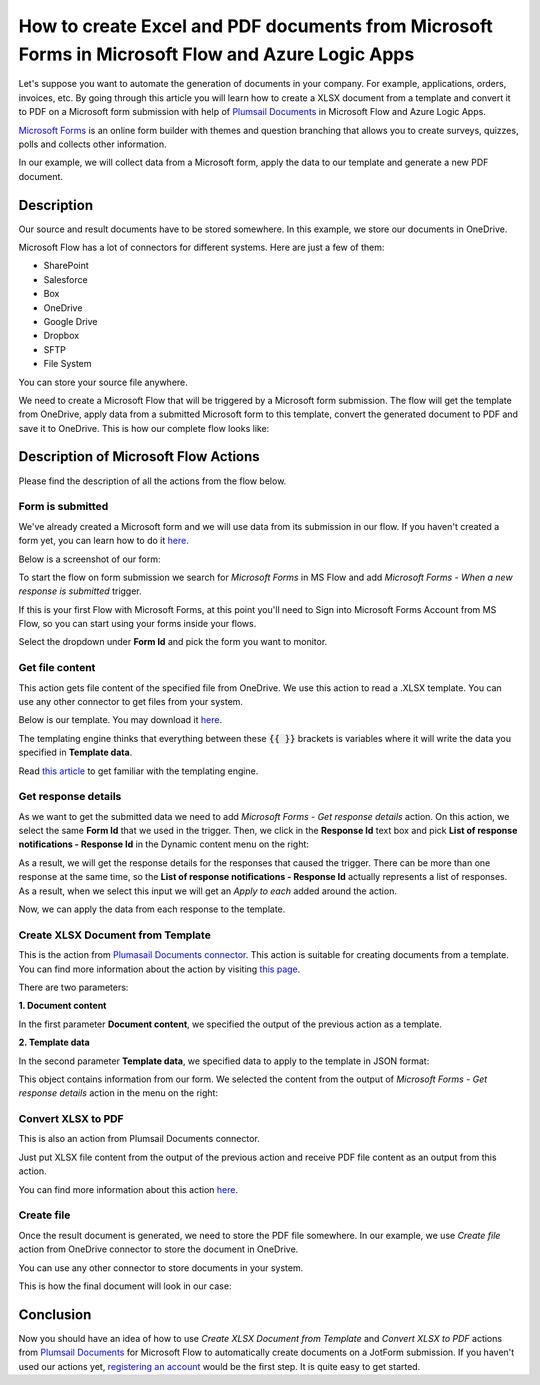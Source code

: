 How to create Excel and PDF documents from Microsoft Forms in Microsoft Flow and Azure Logic Apps
===============================================================================================

Let's suppose you want to automate the generation of documents in your company. For example, applications, orders, invoices, etc. By going through this article you will learn how to create a XLSX document from a template and convert it to PDF on a Microsoft form submission with help of `Plumsail Documents <https://plumsail.com/documents/>`_ in Microsoft Flow and Azure Logic Apps.

`Microsoft Forms <https://forms.office.com/>`_ is an online form builder with themes and question branching that allows you to create surveys, quizzes, polls and collects other information.

In our example, we will collect data from a Microsoft form, apply the data to our template and generate a new PDF document.


Description
-----------

Our source and result documents have to be stored somewhere. In this example, we store our documents in OneDrive.

Microsoft Flow has a lot of connectors for different systems. Here are just a few of them:

- SharePoint
- Salesforce
- Box
- OneDrive
- Google Drive
- Dropbox
- SFTP
- File System

You can store your source file anywhere.

We need to create a Microsoft Flow that will be triggered by a Microsoft form submission. The flow will get the template from OneDrive, apply data from a submitted Microsoft form to this template, convert the generated document to PDF and save it to OneDrive. This is how our complete flow looks like:

.. image:: ../../../_static/img/flow/how-tos/Microsoft-Forms-XLSX-PDF-flow.png
    :alt: Creating Word and PDF documents from Microsoft Forms

Description of Microsoft Flow Actions
-------------------------------------

Please find the description of all the actions from the flow below.

Form is submitted
~~~~~~~~~~~~~~~~~

We've already created a Microsoft form and we will use data from its submission in our flow. If you haven't created a form yet, you can learn how to do it `here <https://support.office.com/en-gb/article/create-a-form-with-microsoft-forms-4ffb64cc-7d5d-402f-b82e-b1d49418fd9d>`_.

Below is a screenshot of our form:

.. image:: ../../../_static/img/flow/how-tos/microsoft-form-XLSX-template.png
    :alt: JotForm

To start the flow on form submission we search for *Microsoft Forms* in MS Flow and add *Microsoft Forms - When a new response is submitted* trigger.

If this is your first Flow with Microsoft Forms, at this point you'll need to Sign into Microsoft Forms Account from MS Flow, so you can start using your forms inside your flows.

Select the dropdown under **Form Id** and pick the form you want to monitor.

Get file content
~~~~~~~~~~~~~~~~~

This action gets file content of the specified file from OneDrive. We use this action to read a .XLSX template. You can use any other connector to get files from your system.

Below is our template. You may download it `here <../../../_static/files/flow/how-tos/Create-Excel-and-PDF-EmployeesData-template.xlsx>`_.

.. image:: ../../../_static/img/flow/how-tos/MS-Forms-XLSX-PDF-result.png
    :alt: Template

The templating engine thinks that everything between these :code:`{{ }}` brackets is variables where it will write the data you specified in **Template data**. 

Read `this article <../../../document-generation/xlsx/how-it-works.html>`_ to get familiar with the templating engine.

Get response details
~~~~~~~~~~~~~~~~~~~~

As we want to get the submitted data we need to add *Microsoft Forms - Get response details* action. On this action, we select the same **Form Id** that we used in the trigger. Then, we click in the **Response Id** text box and pick **List of response notifications - Response Id** in the Dynamic content menu on the right:

.. image:: ../../../_static/img/flow/how-tos/Microsoft-Forms-XLSX-PDF-Response-ID.png
    :alt: Get response details

As a result, we will get the response details for the responses that caused the trigger. There can be more than one response at the same time, so the **List of response notifications - Response Id** actually represents a list of responses. As a result, when we select this input we will get an *Apply to each* added around the action.

Now, we can apply the data from each response to the template.

Create XLSX Document from Template
~~~~~~~~~~~~~~~~~~~~~~~~~~~~~~~~~~
This is the action from `Plumasail Documents connector <https://plumsail.com/actions/documents/>`_. This action is suitable for creating documents from a template. You can find more information about the action by visiting `this page <../../actions/document-processing.html#create-xlsx-document-from-template>`_.

There are two parameters:

**1. Document content**

In the first parameter **Document content**, we specified the output of the previous action as a template.

**2. Template data**

In the second parameter **Template data**, we specified data to apply to the template in JSON format:

.. image:: ../../../_static/img/flow/how-tos/Microsoft-Forms-XLSX-PDF-data.png
    :alt: Template data in JSON format

This object contains information from our form. We selected the content from the output of *Microsoft Forms - Get response details* action in the menu on the right:

.. image:: ../../../_static/img/flow/how-tos/Microsoft-Forms-XLSX-PDF-Dynamic-content.png
    :alt: Menu on the right

Convert XLSX to PDF
~~~~~~~~~~~~~~~~~~~
This is also an action from Plumsail Documents connector.

Just put XLSX file content from the output of the previous action and receive PDF file content as an output from this action.

You can find more information about this action `here <../../actions/document-processing.html#convert-xlsx-to-pdf>`_.

Create file
~~~~~~~~~~~

Once the result document is generated, we need to store the PDF file somewhere. In our example, we use *Create file* action from OneDrive connector to store the document in OneDrive.

You can use any other connector to store documents in your system.

This is how the final document will look in our case:

.. image:: ../../../_static/img/flow/how-tos/MS-Forms-XLSX-PDF-result.png
    :alt: Final document

Conclusion
----------

Now you should have an idea of how to use *Create XLSX Document from Template* and *Convert XLSX to PDF* actions from `Plumsail Documents <https://plumsail.com/documents/>`_ for Microsoft Flow to automatically create documents on a JotForm submission. If you haven't used our actions yet, `registering an account <../../../getting-started/sign-up.html>`_ would be the first step. It is quite easy to get started.
